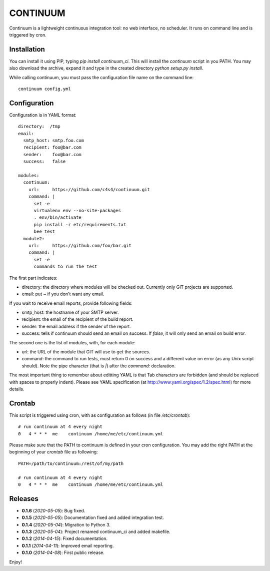 =========
CONTINUUM
=========

Continuum is a lightweight continuous integration tool: no web interface, no scheduler. It runs on command line and is triggered by cron.

Installation
============

You can install it using PIP, typing *pip install continuum_ci*. This will install the *continuum* script in you PATH. You may also download the archive, expand it and type in the created directory *python setup.py install*.

While calling continuum, you must pass the configuration file name on the command line::

  continuum config.yml


Configuration
=============

Configuration is in YAML format::

  directory:  /tmp
  email:
    smtp_host: smtp.foo.com
    recipient: foo@bar.com
    sender:    foo@bar.com
    success:   false

  modules:
    continuum:
      url:     https://github.com/c4s4/continuum.git
      command: |
        set -e
        virtualenv env --no-site-packages
        . env/bin/activate
        pip install -r etc/requirements.txt
        bee test
    module2:
      url:     https://github.com/foo/bar.git
      command: |
        set -e
        commands to run the test

The first part indicates:

- directory: the directory where modules will be checked out. Currently only GIT projects are supported.
- email: put *~* if you don't want any email.

If you wait to receive email reports, provide following fields:

- smtp_host: the hostname of your SMTP server.
- recipient:  the email of the recipient of the build report.
- sender: the email address if the sender of the report.
- success: tells if continuum should send an email on success. If *false*, it will only send an email on build error.

The second one is the list of modules, with, for each module:

- url: the URL of the module that GIT will use to get the sources.
- command: the command to run tests, must return 0 on success and a different value on error (as any Unix script should). Note the pipe character (that is *|*) after the *command:* declaration.

The most important thing to remember about editting YAML is that Tab characters are forbidden (and should be replaced with spaces to properly indent). Please see YAML specification (at http://www.yaml.org/spec/1.2/spec.html) for more details.

Crontab
=======

This script is triggered using cron, with as configuration as follows (in file */etc/crontab*)::

  # run continuum at 4 every night
  0   4 * * *  me    continuum /home/me/etc/continuum.yml

Please make sure that the PATH to continuum is defined in your cron configuration. You may add the right PATH at the beginning of your *crontab* file as following::

  PATH=/path/to/continuum:/rest/of/my/path

  # run continuum at 4 every night
  0   4 * * *  me    continuum /home/me/etc/continuum.yml

Releases
========

- **0.1.6** (*2020-05-05*): Bug fixed.
- **0.1.5** (*2020-05-05*): Documentation fixed and added integration test.
- **0.1.4** (*2020-05-04*): Migration to Python 3.
- **0.1.3** (*2020-05-04*): Project renamed continuum_ci and added makefile.
- **0.1.2** (*2014-04-15*): Fixed documentation.
- **0.1.1** (*2014-04-11*): Improved email reporting.
- **0.1.0** (*2014-04-08*): First public release.

Enjoy!
